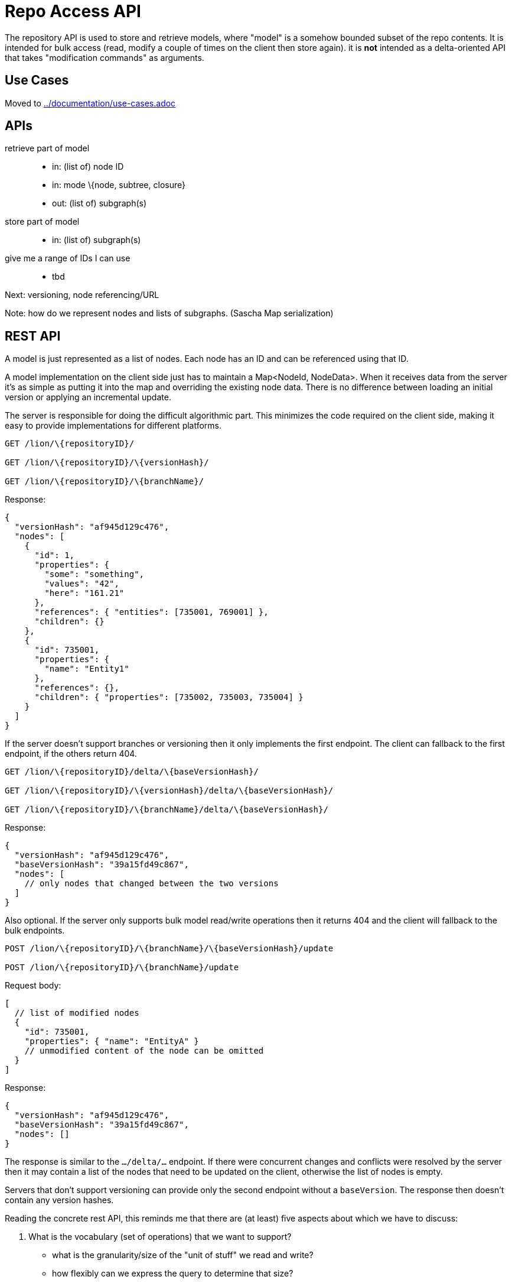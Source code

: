 = Repo Access API

The repository API is used to store and retrieve models, where "model" is a somehow bounded subset of the repo contents.
It is intended for bulk access (read, modify a couple of times on the client then store again).
it is *not* intended as a delta-oriented API that takes "modification commands" as arguments.

== Use Cases

Moved to link:../documentation/use-cases.adoc[]

== APIs

retrieve part of model::
* in: (list of) node ID
* in: mode \{node, subtree, closure}
* out: (list of) subgraph(s)

store part of model::
* in: (list of) subgraph(s)

give me a range of IDs I can use::
* tbd

Next: versioning, node referencing/URL

Note: how do we represent nodes and lists of subgraphs. (Sascha Map serialization)

== REST API
A model is just represented as a list of nodes.
Each node has an ID and can be referenced using that ID.

A model implementation on the client side just has to maintain a Map<NodeId, NodeData>.
When it receives data from the server it’s as simple as putting it into the map and overriding the existing node data.
There is no difference between loading an initial version or applying an incremental update.

The server is responsible for doing the difficult algorithmic part.
This minimizes the code required on the client side, making it easy to provide implementations for different platforms.

[source, httprequest]
----
GET /lion/\{repositoryID}/

GET /lion/\{repositoryID}/\{versionHash}/

GET /lion/\{repositoryID}/\{branchName}/
----

Response:

[source, json]
----
{
  "versionHash": "af945d129c476",
  "nodes": [
    {
      "id": 1,
      "properties": {
        "some": "something",
        "values": "42",
        "here": "161.21"
      },
      "references": { "entities": [735001, 769001] },
      "children": {}
    },
    {
      "id": 735001,
      "properties": {
        "name": "Entity1"
      },
      "references": {},
      "children": { "properties": [735002, 735003, 735004] }
    }
  ]
}
----

If the server doesn’t support branches or versioning then it only implements the first endpoint.
The client can fallback to the first endpoint, if the others return 404.

[source, httprequest]
----
GET /lion/\{repositoryID}/delta/\{baseVersionHash}/

GET /lion/\{repositoryID}/\{versionHash}/delta/\{baseVersionHash}/

GET /lion/\{repositoryID}/\{branchName}/delta/\{baseVersionHash}/
----

Response:

[source, json]
----
{
  "versionHash": "af945d129c476",
  "baseVersionHash": "39a15fd49c867",
  "nodes": [
    // only nodes that changed between the two versions
  ]
}
----

Also optional.
If the server only supports bulk model read/write operations then it returns 404 and the client will fallback to the bulk endpoints.

[source, httprequest]
----
POST /lion/\{repositoryID}/\{branchName}/\{baseVersionHash}/update

POST /lion/\{repositoryID}/\{branchName}/update
----

Request body:

[source, json]
----
[
  // list of modified nodes
  {
    "id": 735001,
    "properties": { "name": "EntityA" }
    // unmodified content of the node can be omitted
  }
]
----

Response:

[source, json]
----
{
  "versionHash": "af945d129c476",
  "baseVersionHash": "39a15fd49c867",
  "nodes": []
}
----

The response is similar to the `…/delta/…` endpoint.
If there were concurrent changes and conflicts were resolved by the server then it may contain a list of the nodes that need to be updated on the client, otherwise the list of nodes is empty.

Servers that don’t support versioning can provide only the second endpoint without a `baseVersion`.
The response then doesn’t contain any version hashes.

Reading the concrete rest API, this reminds me that there are (at least) five aspects about which we have to discuss:

. What is the vocabulary (set of operations) that we want to support?
** what is the granularity/size of the "unit of stuff" we read and write?
** how flexibly can we express the query to determine that size?
** can we layer a query API on top of a simpler API?

. How do we represent the models (fragments) across the wire? JSON, YAML, etc?

. How do we represent the actual operations? Which transport protocol do we use?

I think 1) is independent of 3).
Which is why I would like to discuss this initially without discussing the REST details.
